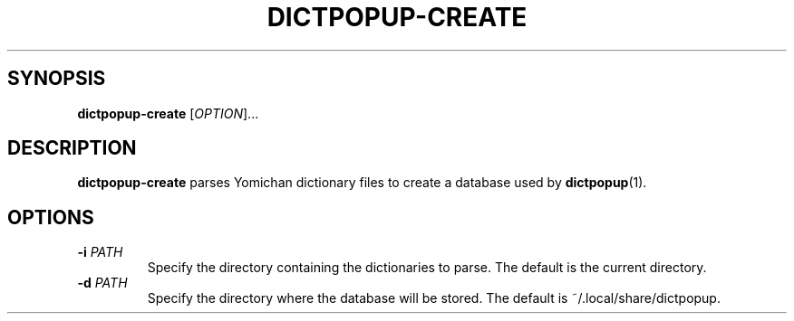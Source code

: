 .TH DICTPOPUP\-CREATE 1

.SH SYNOPSIS
\fBdictpopup\-create\fR [\fIOPTION\fR]...

.SH DESCRIPTION
.B dictpopup\-create
parses Yomichan dictionary files to create a database used by
.BR dictpopup (1).

.SH OPTIONS
.TP
\fB\-i\fR \fIPATH\fR
Specify the directory containing the dictionaries to parse. The default is the current directory.
.TP
\fB\-d\fR \fIPATH\fR
Specify the directory where the database will be stored. The default is ~/.local/share/dictpopup.
